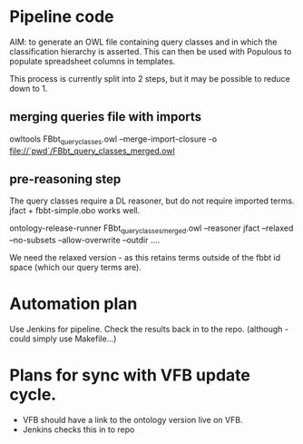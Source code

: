 * Pipeline code

AIM: to generate an OWL file containing query classes and in which the classification hierarchy is asserted.  This can then be used with Populous to populate spreadsheet columns in templates.

This process is currently split into 2 steps, but it may be possible to reduce down to 1.

** merging queries file with imports

owltools FBbt_query_classes.owl --merge-import-closure -o file://`pwd`/FBbt_query_classes_merged.owl

** pre-reasoning step

The query classes require a DL reasoner, but do not require imported terms.  jfact + fbbt-simple.obo works well.

ontology-release-runner FBbt_query_classes_merged.owl --reasoner jfact --relaxed --no-subsets --allow-overwrite --outdir ....

We need the relaxed version - as this retains terms outside of the fbbt id space (which our query terms are).

* Automation plan

Use Jenkins for pipeline.  Check the results back in to the repo.
(although - could simply use Makefile...)

* Plans for sync with VFB update cycle.

 -  VFB should have a link to the ontology version live on VFB.
 -  Jenkins checks this in to repo  
